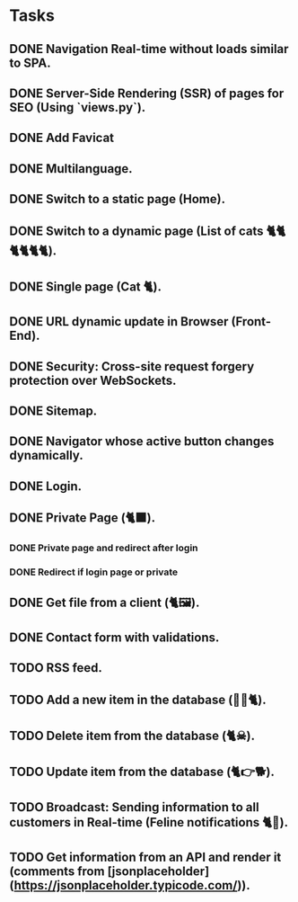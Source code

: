 * Tasks

** DONE Navigation Real-time without loads similar to SPA.
** DONE Server-Side Rendering (SSR) of pages for SEO (Using `views.py`).
** DONE Add Favicat
** DONE Multilanguage.
** DONE Switch to a static page (Home).
** DONE Switch to a dynamic page (List of cats 🐈🐈🐈🐈🐈🐈).
** DONE Single page (Cat 🐈).
** DONE URL dynamic update in Browser (Front-End).
** DONE Security: Cross-site request forgery protection over WebSockets.
** DONE Sitemap.
** DONE Navigator whose active button changes dynamically.
** DONE Login.
** DONE Private Page (🐈‍⬛).
*** DONE Private page and redirect after login
*** DONE Redirect if login page or private
** DONE Get file from a client (🐈🖼️).
** DONE Contact form with validations.
** TODO RSS feed.
** TODO Add a new item in the database (👶🏻🐈).
** TODO Delete item from the database (🐈☠).
** TODO Update item from the database (🐈👉🐕).
** TODO Broadcast: Sending information to all customers in Real-time (Feline notifications 🐈📢).
** TODO Get information from an API and render it (comments from [jsonplaceholder](https://jsonplaceholder.typicode.com/)).
